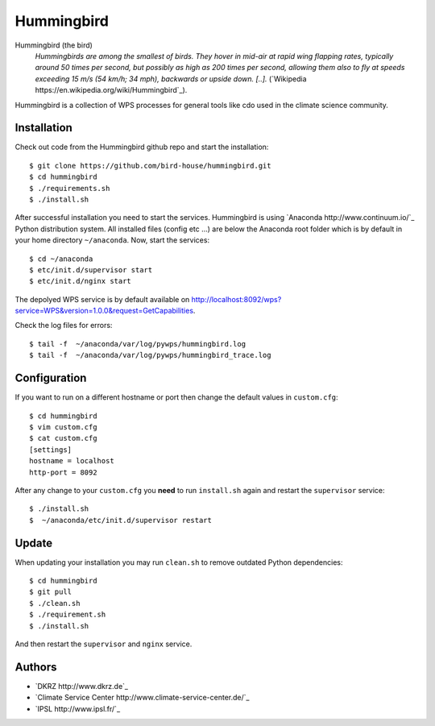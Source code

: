 Hummingbird
===========

Hummingbird (the bird)
  *Hummingbirds are among the smallest of birds. They hover in mid-air at rapid wing flapping rates, typically around 50 times per second, but possibly as high as 200 times per second, allowing them also to fly at speeds exceeding 15 m/s (54 km/h; 34 mph), backwards or upside down. [..].* (`Wikipedia https://en.wikipedia.org/wiki/Hummingbird`_).

Hummingbird is a collection of WPS processes for general tools like cdo used in the climate science community.


Installation
------------

Check out code from the Hummingbird github repo and start the installation::

   $ git clone https://github.com/bird-house/hummingbird.git
   $ cd hummingbird
   $ ./requirements.sh
   $ ./install.sh


After successful installation you need to start the services. Hummingbird is using `Anaconda http://www.continuum.io/`_ Python distribution system. All installed files (config etc ...) are below the Anaconda root folder which is by default in your home directory ``~/anaconda``. Now, start the services::

   $ cd ~/anaconda
   $ etc/init.d/supervisor start
   $ etc/init.d/nginx start

The depolyed WPS service is by default available on http://localhost:8092/wps?service=WPS&version=1.0.0&request=GetCapabilities.

Check the log files for errors::

   $ tail -f  ~/anaconda/var/log/pywps/hummingbird.log
   $ tail -f  ~/anaconda/var/log/pywps/hummingbird_trace.log

Configuration
-------------

If you want to run on a different hostname or port then change the default values in ``custom.cfg``::

   $ cd hummingbird
   $ vim custom.cfg
   $ cat custom.cfg
   [settings]
   hostname = localhost
   http-port = 8092

After any change to your ``custom.cfg`` you **need** to run ``install.sh`` again and restart the ``supervisor`` service::

  $ ./install.sh
  $  ~/anaconda/etc/init.d/supervisor restart


Update
------

When updating your installation you may run ``clean.sh`` to remove outdated Python dependencies::

   $ cd hummingbird
   $ git pull
   $ ./clean.sh
   $ ./requirement.sh
   $ ./install.sh

And then restart the ``supervisor`` and ``nginx`` service.


Authors
-------

* `DKRZ http://www.dkrz.de`_
* `Climate Service Center http://www.climate-service-center.de/`_
* `IPSL http://www.ipsl.fr/`_



